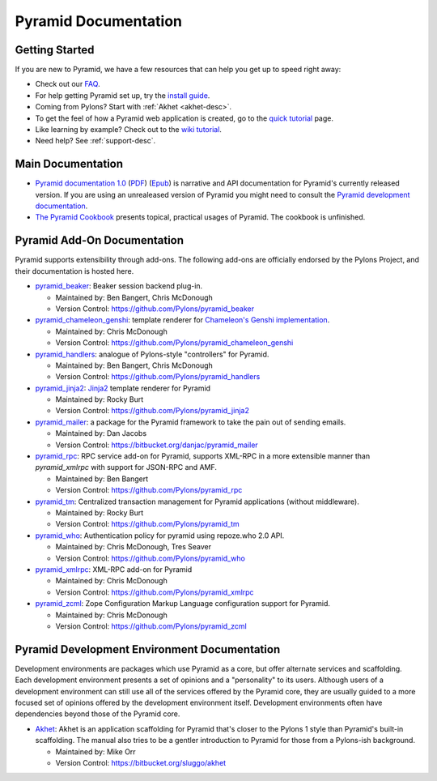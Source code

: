 Pyramid Documentation
=====================

Getting Started
---------------

If you are new to Pyramid, we have a few resources that can help you get up to
speed right away:

* Check out  our `FAQ <http://docs.pylonsproject.org/faq/pyramid.html>`_.

* For help getting Pyramid set up, try the `install guide
  <pyramid_install.html>`_.

* Coming from Pylons?  Start with :ref:`Akhet <akhet-desc>`.

* To get the feel of how a Pyramid web application is created, go to the 
  `quick tutorial <pyramid_quick_tutorial.html>`_ page. 

* Like learning by example? Check out to the `wiki tutorial
  <http://docs.pylonsproject.org/projects/pyramid/1.0/tutorials/wiki2/index.html>`_.

* Need help?  See :ref:`support-desc`.

Main Documentation
------------------

* `Pyramid documentation 1.0 </projects/pyramid/1.0/>`_ (`PDF
  <http://static.pylonsproject.org/pyramid-1.0.pdf>`_) (`Epub
  <http://static.pylonsproject.org/pyramid-1.0.epub>`_) is narrative and API
  documentation for Pyramid's currently released version.  If you are using
  an unrealeased version of Pyramid you might need to consult the `Pyramid
  development documentation </projects/pyramid/dev/>`_.

* `The Pyramid Cookbook
  <http://docs.pylonsproject.org/projects/pyramid_cookbook/dev/>`_ presents
  topical, practical usages of Pyramid.  The cookbook is unfinished.

Pyramid Add-On Documentation
----------------------------

Pyramid supports extensibility through add-ons.  The following add-ons are
officially endorsed by the Pylons Project, and their documentation is hosted
here.

* `pyramid_beaker </projects/pyramid_beaker/dev/>`_: Beaker session backend
  plug-in.

  - Maintained by: Ben Bangert, Chris McDonough

  - Version Control: https://github.com/Pylons/pyramid_beaker

* `pyramid_chameleon_genshi </projects/pyramid_chameleon_genshi/dev/>`_:
  template renderer for `Chameleon's Genshi implementation
  <http://chameleon.repoze.org/docs/latest/genshi.html>`_.

  - Maintained by: Chris McDonough

  - Version Control: https://github.com/Pylons/pyramid_chameleon_genshi

* `pyramid_handlers </projects/pyramid_handlers/dev/>`_: analogue of
  Pylons-style "controllers" for Pyramid.

  - Maintained by: Ben Bangert, Chris McDonough

  - Version Control: https://github.com/Pylons/pyramid_handlers

* `pyramid_jinja2 </projects/pyramid_jinja2/dev/>`_: `Jinja2
  <http://jinja.pocoo.org/>`_ template renderer for Pyramid

  - Maintained by: Rocky Burt

  - Version Control: https://github.com/Pylons/pyramid_jinja2

* `pyramid_mailer </projects/pyramid_mailer/dev/>`_: a package for the
  Pyramid framework to take the pain out of sending emails.

  - Maintained by:  Dan Jacobs

  - Version Control: https://bitbucket.org/danjac/pyramid_mailer

* `pyramid_rpc </projects/pyramid_rpc/dev/>`_: RPC service add-on for
  Pyramid, supports XML-RPC in a more extensible manner than `pyramid_xmlrpc`
  with support for JSON-RPC and AMF.

  - Maintained by: Ben Bangert

  - Version Control: https://github.com/Pylons/pyramid_rpc

* `pyramid_tm </projects/pyramid_tm/dev/>`_: Centralized transaction 
  management for Pyramid applications (without middleware).

  - Maintained by: Rocky Burt

  - Version Control: https://github.com/Pylons/pyramid_tm

* `pyramid_who </projects/pyramid_who/dev/>`_: Authentication policy for 
  pyramid using repoze.who 2.0 API.

  - Maintained by: Chris McDonough, Tres Seaver

  - Version Control: https://github.com/Pylons/pyramid_who

* `pyramid_xmlrpc </projects/pyramid_xmlrpc/dev/>`_: XML-RPC add-on for
  Pyramid

  - Maintained by: Chris McDonough

  - Version Control: https://github.com/Pylons/pyramid_xmlrpc

* `pyramid_zcml </projects/pyramid_zcml/dev/>`_: Zope Configuration Markup
  Language configuration support for Pyramid.

  - Maintained by: Chris McDonough

  - Version Control: https://github.com/Pylons/pyramid_zcml


Pyramid Development Environment Documentation
---------------------------------------------

Development environments are packages which use Pyramid as a core, but offer
alternate services and scaffolding.  Each development environment presents a
set of opinions and a "personality" to its users.  Although users of a
development environment can still use all of the services offered by the
Pyramid core, they are usually guided to a more focused set of opinions
offered by the development environment itself.  Development environments
often have dependencies beyond those of the Pyramid core.

.. _akhet-desc:

* `Akhet </projects/akhet/dev/>`_: Akhet is an application scaffolding for
  Pyramid that's closer to the Pylons 1 style than Pyramid's built-in
  scaffolding. The manual also tries to be a gentler introduction to Pyramid
  for those from a Pylons-ish background.

  - Maintained by: Mike Orr

  - Version Control: https://bitbucket.org/sluggo/akhet

